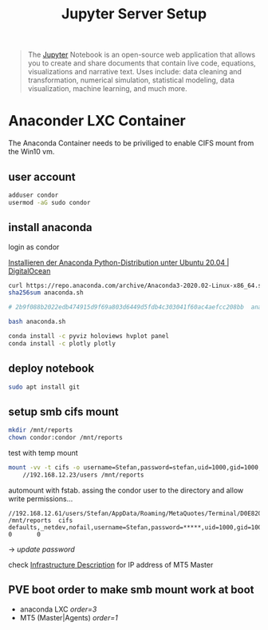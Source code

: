 #+title: Jupyter Server Setup
#+hugo_base_dir: ../hugo
#+hugo_section: articles

#+BEGIN_QUOTE
The [[https://jupyter.org/][Jupyter]] Notebook is an open-source web application that allows you to create and share documents that contain live code, equations, visualizations and narrative text. Uses include: data cleaning and transformation, numerical simulation, statistical modeling, data visualization, machine learning, and much more.
#+END_QUOTE

* Anaconder LXC Container

The Anaconda Container needs to be priviliged to enable CIFS mount from
the Win10 vm.

** user account
:PROPERTIES:
:CUSTOM_ID: user-account
:END:

#+BEGIN_SRC sh
adduser condor
usermod -aG sudo condor
#+END_SRC

** install anaconda
   :PROPERTIES:
   :CUSTOM_ID: install-anaconda
   :END:

login as condor

[[https://www.digitalocean.com/community/tutorials/how-to-install-the-anaconda-python-distribution-on-ubuntu-20-04-de][Installieren der Anaconda Python-Distribution unter Ubuntu 20.04 | DigitalOcean]]

#+BEGIN_SRC sh
curl https://repo.anaconda.com/archive/Anaconda3-2020.02-Linux-x86_64.sh --output anaconda.sh
sha256sum anaconda.sh

# 2b9f088b2022edb474915d9f69a803d6449d5fdb4c303041f60ac4aefcc208bb  anaconda.sh

bash anaconda.sh
#+END_SRC

#+BEGIN_SRC sh
conda install -c pyviz holoviews hvplot panel
conda install -c plotly plotly
#+END_SRC

** deploy notebook
:PROPERTIES:
:CUSTOM_ID: deploy-notebook
:END:

#+BEGIN_SRC sh
sudo apt install git
#+END_SRC

** setup smb cifs mount
:PROPERTIES:
:CUSTOM_ID: setup-smb-cifs-mount
:ID:       4067a08c-2175-4a17-bf9d-5e1a580c0f8a
:END:

#+BEGIN_SRC sh
mkdir /mnt/reports
chown condor:condor /mnt/reports
#+END_SRC

test with temp mount

#+BEGIN_SRC bash
mount -vv -t cifs -o username=Stefan,password=stefan,uid=1000,gid=1000,dir_mode=0755,file_mode=0644 \
    //192.168.12.23/users /mnt/reports
#+END_SRC

automount with fstab. assing the condor user to the directory and allow write
permissions...

#+BEGIN_src fstab
//192.168.12.61/users/Stefan/AppData/Roaming/MetaQuotes/Terminal/D0E8209F77C8CF37AD8BF550E51FF075/reports /mnt/reports  cifs    defaults,_netdev,nofail,username=Stefan,password=*****,uid=1000,gid=1000,dir_mode=0755,file_mode=0644          0       0
#+END_src

-> /update password/

check [[file:../20200830101618-infrastructure.org][Infrastructure Description]] for IP address of MT5 Master

** PVE boot order to make smb mount work at boot

- anaconda LXC /order=3/
- MT5 (Master|Agents) /order=1/

